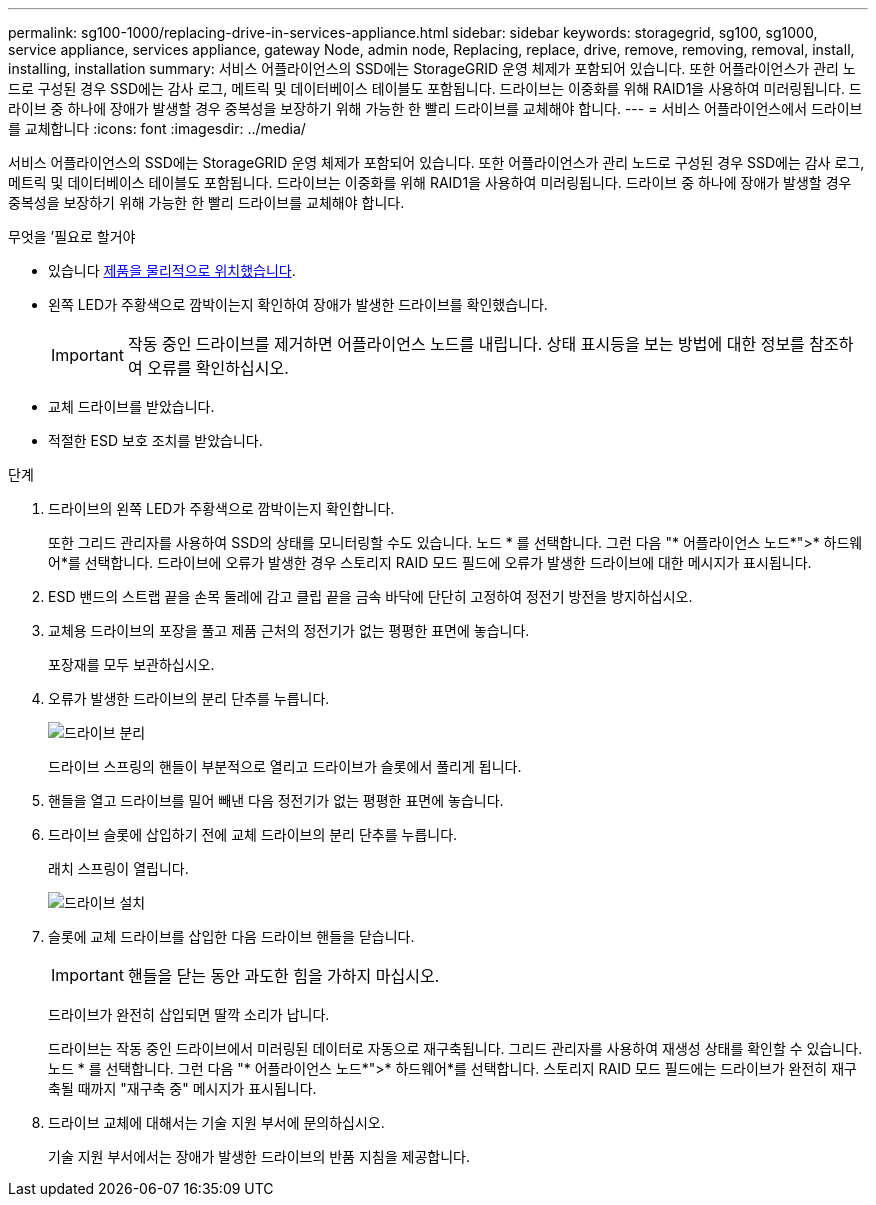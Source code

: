 ---
permalink: sg100-1000/replacing-drive-in-services-appliance.html 
sidebar: sidebar 
keywords: storagegrid, sg100, sg1000, service appliance, services appliance, gateway Node, admin node, Replacing, replace, drive, remove, removing, removal, install, installing, installation 
summary: 서비스 어플라이언스의 SSD에는 StorageGRID 운영 체제가 포함되어 있습니다. 또한 어플라이언스가 관리 노드로 구성된 경우 SSD에는 감사 로그, 메트릭 및 데이터베이스 테이블도 포함됩니다. 드라이브는 이중화를 위해 RAID1을 사용하여 미러링됩니다. 드라이브 중 하나에 장애가 발생할 경우 중복성을 보장하기 위해 가능한 한 빨리 드라이브를 교체해야 합니다. 
---
= 서비스 어플라이언스에서 드라이브를 교체합니다
:icons: font
:imagesdir: ../media/


[role="lead"]
서비스 어플라이언스의 SSD에는 StorageGRID 운영 체제가 포함되어 있습니다. 또한 어플라이언스가 관리 노드로 구성된 경우 SSD에는 감사 로그, 메트릭 및 데이터베이스 테이블도 포함됩니다. 드라이브는 이중화를 위해 RAID1을 사용하여 미러링됩니다. 드라이브 중 하나에 장애가 발생할 경우 중복성을 보장하기 위해 가능한 한 빨리 드라이브를 교체해야 합니다.

.무엇을 &#8217;필요로 할거야
* 있습니다 xref:locating-controller-in-data-center.adoc[제품을 물리적으로 위치했습니다].
* 왼쪽 LED가 주황색으로 깜박이는지 확인하여 장애가 발생한 드라이브를 확인했습니다.
+

IMPORTANT: 작동 중인 드라이브를 제거하면 어플라이언스 노드를 내립니다. 상태 표시등을 보는 방법에 대한 정보를 참조하여 오류를 확인하십시오.

* 교체 드라이브를 받았습니다.
* 적절한 ESD 보호 조치를 받았습니다.


.단계
. 드라이브의 왼쪽 LED가 주황색으로 깜박이는지 확인합니다.
+
또한 그리드 관리자를 사용하여 SSD의 상태를 모니터링할 수도 있습니다. 노드 * 를 선택합니다. 그런 다음 "* 어플라이언스 노드*">* 하드웨어*를 선택합니다. 드라이브에 오류가 발생한 경우 스토리지 RAID 모드 필드에 오류가 발생한 드라이브에 대한 메시지가 표시됩니다.

. ESD 밴드의 스트랩 끝을 손목 둘레에 감고 클립 끝을 금속 바닥에 단단히 고정하여 정전기 방전을 방지하십시오.
. 교체용 드라이브의 포장을 풀고 제품 근처의 정전기가 없는 평평한 표면에 놓습니다.
+
포장재를 모두 보관하십시오.

. 오류가 발생한 드라이브의 분리 단추를 누릅니다.
+
image::../media/h600s_driveremoval.gif[드라이브 분리]

+
드라이브 스프링의 핸들이 부분적으로 열리고 드라이브가 슬롯에서 풀리게 됩니다.

. 핸들을 열고 드라이브를 밀어 빼낸 다음 정전기가 없는 평평한 표면에 놓습니다.
. 드라이브 슬롯에 삽입하기 전에 교체 드라이브의 분리 단추를 누릅니다.
+
래치 스프링이 열립니다.

+
image::../media/h600s_driveinstall.gif[드라이브 설치]

. 슬롯에 교체 드라이브를 삽입한 다음 드라이브 핸들을 닫습니다.
+

IMPORTANT: 핸들을 닫는 동안 과도한 힘을 가하지 마십시오.

+
드라이브가 완전히 삽입되면 딸깍 소리가 납니다.

+
드라이브는 작동 중인 드라이브에서 미러링된 데이터로 자동으로 재구축됩니다. 그리드 관리자를 사용하여 재생성 상태를 확인할 수 있습니다. 노드 * 를 선택합니다. 그런 다음 "* 어플라이언스 노드*">* 하드웨어*를 선택합니다. 스토리지 RAID 모드 필드에는 드라이브가 완전히 재구축될 때까지 "재구축 중" 메시지가 표시됩니다.

. 드라이브 교체에 대해서는 기술 지원 부서에 문의하십시오.
+
기술 지원 부서에서는 장애가 발생한 드라이브의 반품 지침을 제공합니다.


